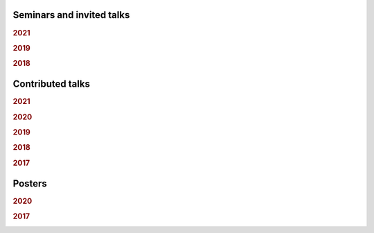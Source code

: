 
Seminars and invited talks
--------------------------

.. rubric:: 2021

.. container:: publi

    .. bibliography:: conf.bib
        :list: bullet
        :filter: (not cited) and (year == "2021") and (keywords == "invited")
        :style: mystyle


.. rubric:: 2019

.. container:: publi

    .. bibliography:: conf.bib
        :list: bullet
        :filter: (not cited) and (year == "2019") and (keywords == "invited")
        :style: mystyle


.. rubric:: 2018

.. container:: publi

    .. bibliography:: conf.bib
        :list: bullet
        :filter: (not cited) and (year == "2018") and (keywords == "invited")
        :style: mystyle

Contributed talks
-----------------

.. rubric:: 2021

.. container:: publi

    .. bibliography:: conf.bib
        :list: bullet
        :filter: (not cited) and (year == "2021") and (keywords == "contributed")
        :style: mystyle


.. rubric:: 2020

.. container:: publi

    .. bibliography:: conf.bib
        :list: bullet
        :filter: (not cited) and (year == "2020") and (keywords == "contributed")
        :style: mystyle


.. rubric:: 2019

.. container:: publi

    .. bibliography:: conf.bib
        :list: bullet
        :filter: (not cited) and (year == "2019") and (keywords == "contributed")
        :style: mystyle


.. rubric:: 2018

.. container:: publi

    .. bibliography:: conf.bib
        :list: bullet
        :filter: (not cited) and (year == "2018") and (keywords == "contributed")
        :style: mystyle


.. rubric:: 2017

.. container:: publi

    .. bibliography:: conf.bib
        :list: bullet
        :filter: (not cited) and (year == "2017") and (keywords == "contributed")
        :style: mystyle

Posters
-------

.. rubric:: 2020

.. container:: publi

    .. bibliography:: conf.bib
        :list: bullet
        :filter: (not cited) and (year == "2020") and (keywords == "poster")
        :style: mystyle


.. rubric:: 2017

.. container:: publi

    .. bibliography:: conf.bib
        :list: bullet
        :filter: (not cited) and (year == "2017") and (keywords == "poster")
        :style: mystyle
